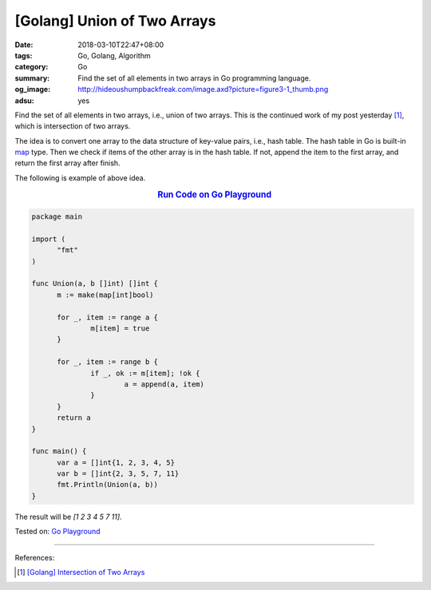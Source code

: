 [Golang] Union of Two Arrays
############################

:date: 2018-03-10T22:47+08:00
:tags: Go, Golang, Algorithm
:category: Go
:summary: Find the set of all elements in two arrays in Go programming language.
:og_image: http://hideoushumpbackfreak.com/image.axd?picture=figure3-1_thumb.png
:adsu: yes


Find the set of all elements in two arrays, i.e., union of two arrays.
This is the continued work of my post yesterday [1]_, which is intersection of
two arrays.

The idea is to convert one array to the data structure of key-value pairs, i.e.,
hash table. The hash table in Go is built-in map_ type. Then we check if items
of the other array is in the hash table. If not, append the item to the first
array, and return the first array after finish.

The following is example of above idea.

.. rubric:: `Run Code on Go Playground <https://play.golang.org/p/aM9FZPXEBkS>`__
   :class: align-center

.. code-block:: go

  package main

  import (
  	"fmt"
  )

  func Union(a, b []int) []int {
  	m := make(map[int]bool)

  	for _, item := range a {
  		m[item] = true
  	}

  	for _, item := range b {
  		if _, ok := m[item]; !ok {
  			a = append(a, item)
  		}
  	}
  	return a
  }

  func main() {
  	var a = []int{1, 2, 3, 4, 5}
  	var b = []int{2, 3, 5, 7, 11}
  	fmt.Println(Union(a, b))
  }

The result will be `[1 2 3 4 5 7 11]`.

.. adsu:: 2

Tested on: `Go Playground`_

----

References:

.. [1] `[Golang] Intersection of Two Arrays <{filename}/articles/2018/03/09/go-match-common-element-in-two-array%en.rst>`_

.. _Go Playground: https://play.golang.org/
.. _map: https://blog.golang.org/go-maps-in-action
